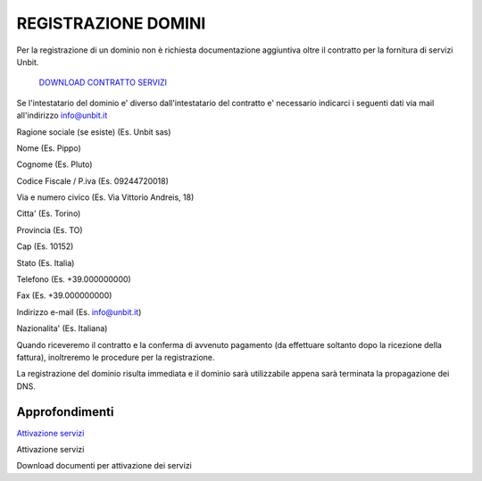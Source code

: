 ---------------------
REGISTRAZIONE DOMINI
---------------------

Per la registrazione di un dominio non è richiesta documentazione aggiuntiva oltre il contratto per la fornitura di servizi Unbit.

    `DOWNLOAD CONTRATTO SERVIZI </dnl/contratto_hosting.pdf>`_

Se l'intestatario del dominio e' diverso dall'intestatario del contratto e' necessario indicarci i seguenti dati via mail all'indirizzo info@unbit.it

Ragione sociale (se esiste) (Es. Unbit sas)

Nome (Es. Pippo)

Cognome (Es. Pluto)

Codice Fiscale / P.iva (Es. 09244720018)

Via e numero civico (Es. Via Vittorio Andreis, 18)

Citta' (Es. Torino)

Provincia (Es. TO)

Cap (Es. 10152)

Stato (Es. Italia)

Telefono (Es. +39.000000000)

Fax (Es. +39.000000000)

Indirizzo e-mail (Es. info@unbit.it)

Nazionalita' (Es. Italiana)

Quando riceveremo il contratto e la conferma di avvenuto pagamento (da effettuare soltanto dopo la ricezione della fattura), inoltreremo le procedure per la registrazione.

La registrazione del dominio risulta immediata e il dominio sarà utilizzabile appena sarà terminata la propagazione dei DNS.



Approfondimenti
*****************

`Attivazione servizi </attivazione_servizi>`_

Attivazione servizi

Download documenti per attivazione dei servizi

